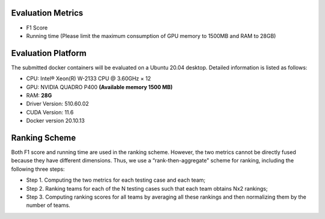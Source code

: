 Evaluation Metrics
=============
* F1 Score  
* Running time (Please limit the maximum consumption of GPU memory to 1500MB and RAM to 28GB)


Evaluation Platform
=============
The submitted docker containers will be evaluated on a Ubuntu 20.04 desktop. Detailed information is listed as follows:  

* CPU: Intel® Xeon(R) W-2133 CPU @ 3.60GHz × 12   
* GPU: NVIDIA QUADRO P400 **(Available memory 1500 MB)**    
* RAM: **28G**    
* Driver Version: 510.60.02       
* CUDA Version: 11.6    
* Docker version 20.10.13 


Ranking Scheme
=============
Both F1 score and running time are used in the ranking scheme. However, the two metrics cannot be directly fused because they have different dimensions. Thus, we use a “rank-then-aggregate" scheme for ranking, including the following three steps:	  

* Step 1. Computing the two metrics for each testing case and each team;  
* Step 2. Ranking teams for each of the N testing cases such that each team obtains Nx2 rankings; 
* Step 3. Computing ranking scores for all teams by averaging all these rankings and then normalizing them by the number of teams.
